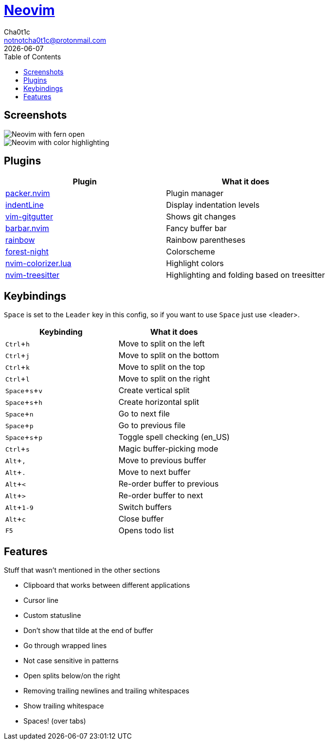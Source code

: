 = https://neovim.io[Neovim]
Cha0t1c <notnotcha0t1c@protonmail.com>
{docdate}
:experimental:
:toc:

:warning: Requires neovim nightly!

== Screenshots
image::../../images/nvim.png[Neovim with fern open]
image::../../images/nvim2.png[Neovim with color highlighting, a split and tab bar]

== Plugins
|===
|Plugin|What it does

|https://github.com/wbthomason/packer.nvim[packer.nvim]
|Plugin manager

|https://github.com/Yggdroot/indentLine[indentLine]
|Display indentation levels

|https://github.com/airblade/vim-gitgutter[vim-gitgutter]
|Shows git changes

|https://github.com/romgrk/barbar.nvim[barbar.nvim]
|Fancy buffer bar

|https://github.com/luochen1990/rainbow[rainbow]
|Rainbow parentheses

|https://github.com/sainnhe/forest-night[forest-night]
|Colorscheme

|https://github.com/norcalli/nvim-colorizer.lua[nvim-colorizer.lua]
|Highlight colors

|https://github.coom/nvim-treesitter/nvim-treesitter[nvim-treesitter]
|Highlighting and folding based on treesitter
|===

== Keybindings
kbd:[Space] is set to the kbd:[Leader] key in this config, so if you want to use kbd:[Space] just use <leader>.

|===
|Keybinding|What it does

|kbd:[Ctrl+h]
|Move to split on the left

|kbd:[Ctrl+j]
|Move to split on the bottom

|kbd:[Ctrl+k]
|Move to split on the top

|kbd:[Ctrl+l]
|Move to split on the right

|kbd:[Space+s+v]
|Create vertical split

|kbd:[Space+s+h]
|Create horizontal split

|kbd:[Space+n]
|Go to next file

|kbd:[Space+p]
|Go to previous file

|kbd:[Space+s+p]
|Toggle spell checking (en_US)

|kbd:[Ctrl+s]
|Magic buffer-picking mode

|kbd:[Alt+,]
|Move to previous buffer

|kbd:[Alt+.]
|Move to next buffer

|kbd:[Alt+<]
|Re-order buffer to previous

|kbd:[Alt+>]
|Re-order buffer to next

|kbd:[Alt+1-9]
|Switch buffers

|kbd:[Alt+c]
|Close buffer

|kbd:[F5]
|Opens todo list

|===

== Features
Stuff that wasn't mentioned in the other sections

* Clipboard that works between different applications
* Cursor line
* Custom statusline
* Don't show that tilde at the end of buffer
* Go through wrapped lines
* Not case sensitive in patterns
* Open splits below/on the right
* Removing trailing newlines and trailing whitespaces
* Show trailing whitespace
* Spaces! (over tabs)
